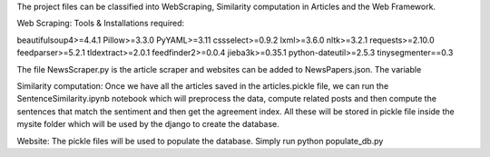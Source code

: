 The project files can be classified into WebScraping, Similarity computation in Articles and the Web Framework. 

Web Scraping:
Tools & Installations required:

beautifulsoup4>=4.4.1
Pillow>=3.3.0
PyYAML>=3.11
cssselect>=0.9.2
lxml>=3.6.0
nltk>=3.2.1
requests>=2.10.0
feedparser>=5.2.1
tldextract>=2.0.1
feedfinder2>=0.0.4
jieba3k>=0.35.1
python-dateutil>=2.5.3
tinysegmenter==0.3 

The file NewsScraper.py is the article scraper and websites can be added to NewsPapers.json. The variable 



Similarity computation:
Once we have all the articles saved in the articles.pickle file, we can run the SentenceSimilarity.ipynb notebook which will preprocess the data, compute related posts and then compute the sentences that match the sentiment and then get the agreement index.
All these will be stored in pickle file inside the mysite folder which will be used by the django to create the database.

Website:
The pickle files will be used to populate the database. Simply run python populate_db.py






